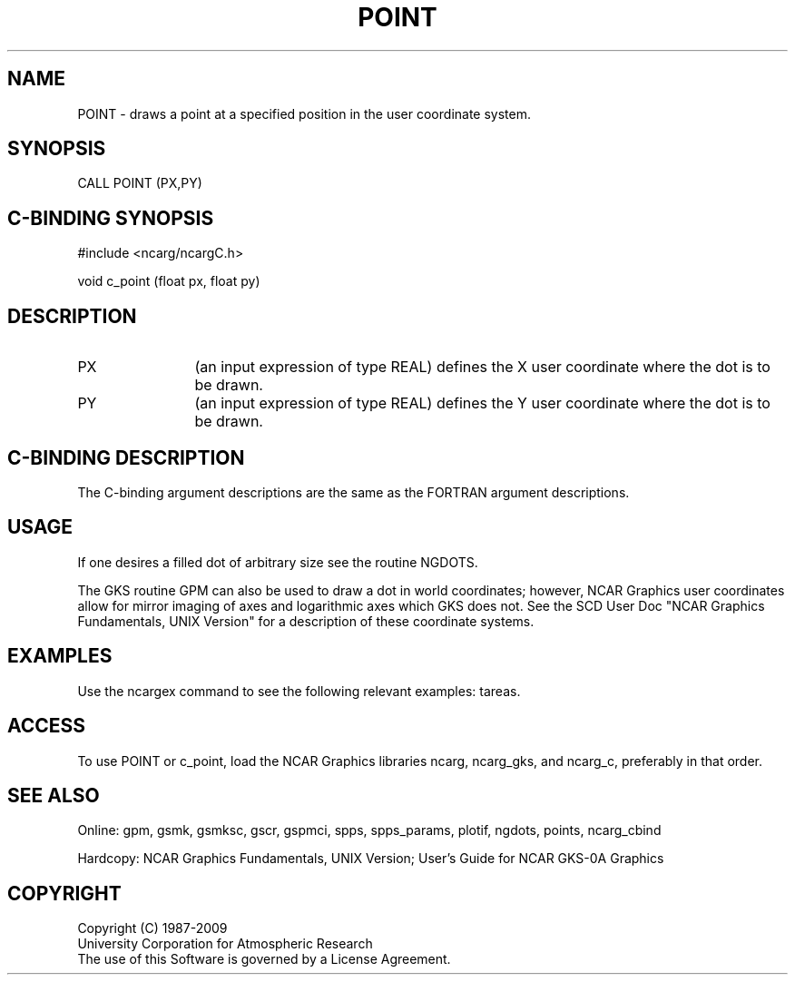 .TH POINT 3NCARG "March 1993" UNIX "NCAR GRAPHICS"
.na
.nh
.SH NAME
POINT - draws a point at a specified position in the user coordinate system.
.SH SYNOPSIS
CALL POINT (PX,PY)
.SH C-BINDING SYNOPSIS
#include <ncarg/ncargC.h>
.sp
void c_point (float px, float py)
.SH DESCRIPTION 
.IP PX 12
(an input expression of type REAL) defines the X user coordinate
where the dot is to be drawn.
.IP PY 12
(an input expression of type REAL) defines the Y user coordinate
where the dot is to be drawn.
.SH C-BINDING DESCRIPTION
The C-binding argument descriptions are the same as the FORTRAN
argument descriptions.
.SH USAGE
If one desires a filled dot of arbitrary size see the routine NGDOTS.
.sp
The GKS routine GPM can also be used to draw a dot in world coordinates;
however, NCAR Graphics user coordinates allow for mirror imaging of axes
and logarithmic axes which GKS does not.  See the SCD User Doc
"NCAR Graphics Fundamentals, UNIX Version" for a description
of these coordinate systems.
.SH EXAMPLES
Use the ncargex command to see the following relevant examples: 
tareas.
.SH ACCESS
To use POINT or c_point, load the NCAR Graphics libraries ncarg, ncarg_gks,
and ncarg_c, preferably in that order.  
.SH SEE ALSO
Online:
gpm, gsmk, gsmksc, gscr, gspmci,
spps, spps_params, plotif, ngdots, points, ncarg_cbind
.sp
Hardcopy:  
NCAR Graphics Fundamentals, UNIX Version;
User's Guide for NCAR GKS-0A Graphics
.SH COPYRIGHT
Copyright (C) 1987-2009
.br
University Corporation for Atmospheric Research
.br
The use of this Software is governed by a License Agreement.
